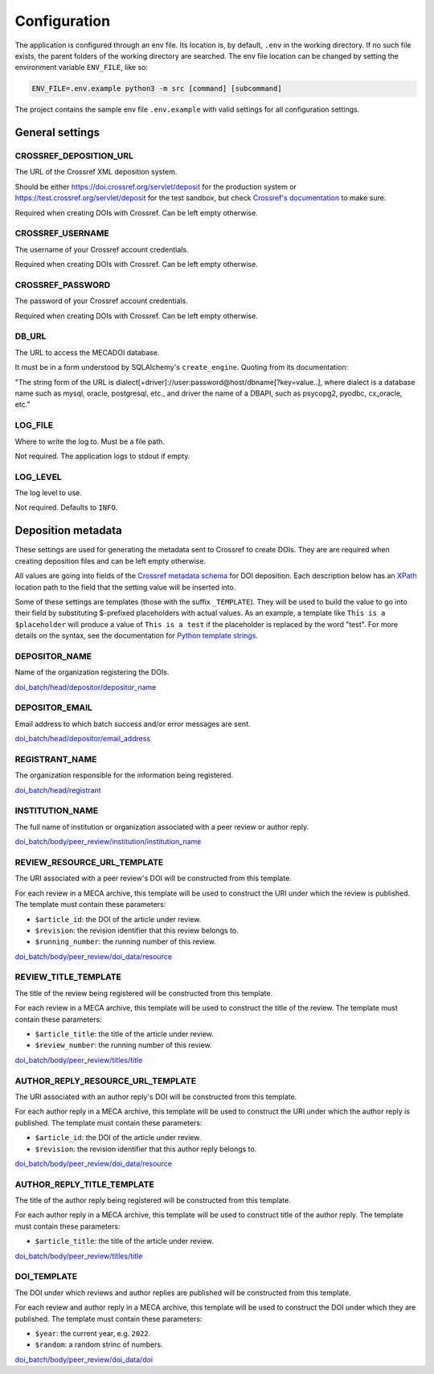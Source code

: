 Configuration
=============

The application is configured through an env file. Its location is, by default, ``.env`` in the
working directory. If no such file exists, the parent folders of the working directory are searched.
The env file location can be changed by setting the environment variable ``ENV_FILE``, like so:

.. code-block:: bash

    ENV_FILE=.env.example python3 -m src [command] [subcommand]

The project contains the sample env file ``.env.example`` with valid settings for all configuration
settings.

General settings
~~~~~~~~~~~~~~~~

CROSSREF_DEPOSITION_URL
-----------------------

The URL of the Crossref XML deposition system.

Should be either https://doi.crossref.org/servlet/deposit for the production system or
https://test.crossref.org/servlet/deposit for the test sandbox, but check `Crossref's documentation`_
to make sure.

Required when creating DOIs with Crossref. Can be left empty otherwise.

.. _Crossref's documentation: https://www.crossref.org/documentation/register-maintain-records/direct-deposit-xml/https-post/

CROSSREF_USERNAME
-----------------

The username of your Crossref account credentials.

Required when creating DOIs with Crossref. Can be left empty otherwise.

CROSSREF_PASSWORD
-----------------

The password of your Crossref account credentials.

Required when creating DOIs with Crossref. Can be left empty otherwise.

DB_URL
------

The URL to access the MECADOI database.

It must be in a form understood by SQLAlchemy's ``create_engine``. Quoting from its documentation:

"The string form of the URL is dialect[+driver]://user:password@host/dbname[?key=value..], where
dialect is a database name such as mysql, oracle, postgresql, etc., and driver the name of a DBAPI,
such as psycopg2, pyodbc, cx_oracle, etc."

LOG_FILE
--------

Where to write the log to. Must be a file path.

Not required. The application logs to stdout if empty.

LOG_LEVEL
---------

The log level to use.

Not required. Defaults to ``INFO``.

Deposition metadata
~~~~~~~~~~~~~~~~~~~

These settings are used for generating the metadata sent to Crossref to create DOIs.
They are are required when creating deposition files and can be left empty otherwise.

All values are going into fields of the `Crossref metadata schema`_ for DOI deposition.
Each description below has an `XPath`_ location path to the field that the setting value will be
inserted into.

Some of these settings are templates (those with the suffix ``_TEMPLATE``). They will be used to
build the value to go into their field by substituting $-prefixed placeholders with actual values.
As an example, a template like ``This is a $placeholder`` will produce a value of ``This is a test``
if the placeholder is replaced by the word "test". For more details on the syntax, see the documentation
for `Python template strings`_.

.. _Crossref metadata schema: https://data.crossref.org/reports/help/schema_doc/5.3.1/index.html
.. _XPath: https://en.wikipedia.org/wiki/XPath
.. _Python template strings: https://docs.python.org/3/library/string.html#template-strings

DEPOSITOR_NAME
--------------

Name of the organization registering the DOIs.

`doi_batch/head/depositor/depositor_name`_

DEPOSITOR_EMAIL
---------------

Email address to which batch success and/or error messages are sent.

`doi_batch/head/depositor/email_address`_

REGISTRANT_NAME
---------------

The organization responsible for the information being registered.

`doi_batch/head/registrant`_

INSTITUTION_NAME
----------------

The full name of institution or organization associated with a peer review or author reply.

`doi_batch/body/peer_review/institution/institution_name`_

REVIEW_RESOURCE_URL_TEMPLATE
----------------------------

The URI associated with a peer review's DOI will be constructed from this template.

For each review in a MECA archive, this template will be used to construct the URI under which the
review is published.
The template must contain these parameters:

- ``$article_id``: the DOI of the article under review.
- ``$revision``: the revision identifier that this review belongs to.
- ``$running_number``: the running number of this review.

`doi_batch/body/peer_review/doi_data/resource`_

REVIEW_TITLE_TEMPLATE
---------------------

The title of the review being registered will be constructed from this template.

For each review in a MECA archive, this template will be used to construct the title of the review.
The template must contain these parameters:

- ``$article_title``: the title of the article under review.
- ``$review_number``: the running number of this review.

`doi_batch/body/peer_review/titles/title`_

AUTHOR_REPLY_RESOURCE_URL_TEMPLATE
----------------------------------

The URI associated with an author reply's DOI will be constructed from this template.

For each author reply in a MECA archive, this template will be used to construct the URI under
which the author reply is published.
The template must contain these parameters:

- ``$article_id``: the DOI of the article under review.
- ``$revision``: the revision identifier that this author reply belongs to.

`doi_batch/body/peer_review/doi_data/resource`_

AUTHOR_REPLY_TITLE_TEMPLATE
---------------------------

The title of the author reply being registered will be constructed from this template.

For each author reply in a MECA archive, this template will be used to construct title of the
author reply.
The template must contain these parameters:

- ``$article_title``: the title of the article under review.

`doi_batch/body/peer_review/titles/title`_

DOI_TEMPLATE
------------

The DOI under which reviews and author replies are published will be constructed from this template.

For each review and author reply in a MECA archive, this template will be used to construct the DOI
under which they are published.
The template must contain these parameters:

- ``$year``: the current year, e.g. ``2022``.
- ``$random``: a random strinc of numbers.

`doi_batch/body/peer_review/doi_data/doi`_

.. _doi_batch/head/depositor/depositor_name: https://data.crossref.org/reports/help/schema_doc/5.3.1/common5_3_1_xsd.html#depositor_name
.. _doi_batch/head/depositor/email_address: https://data.crossref.org/reports/help/schema_doc/5.3.1/common5_3_1_xsd.html#email_address
.. _doi_batch/head/registrant: https://data.crossref.org/reports/help/schema_doc/5.3.1/common5_3_1_xsd.html#registrant
.. _doi_batch/body/peer_review/institution/institution_name: https://data.crossref.org/reports/help/schema_doc/5.3.1/common5_3_1_xsd.html#institution_name
.. _doi_batch/body/peer_review/doi_data/resource: https://data.crossref.org/reports/help/schema_doc/5.3.1/common5_3_1_xsd.html#resource
.. _doi_batch/body/peer_review/titles/title: https://data.crossref.org/reports/help/schema_doc/5.3.1/common5_3_1_xsd.html#title
.. _doi_batch/body/peer_review/doi_data/doi: https://data.crossref.org/reports/help/schema_doc/5.3.1/common5_3_1_xsd.html#doi